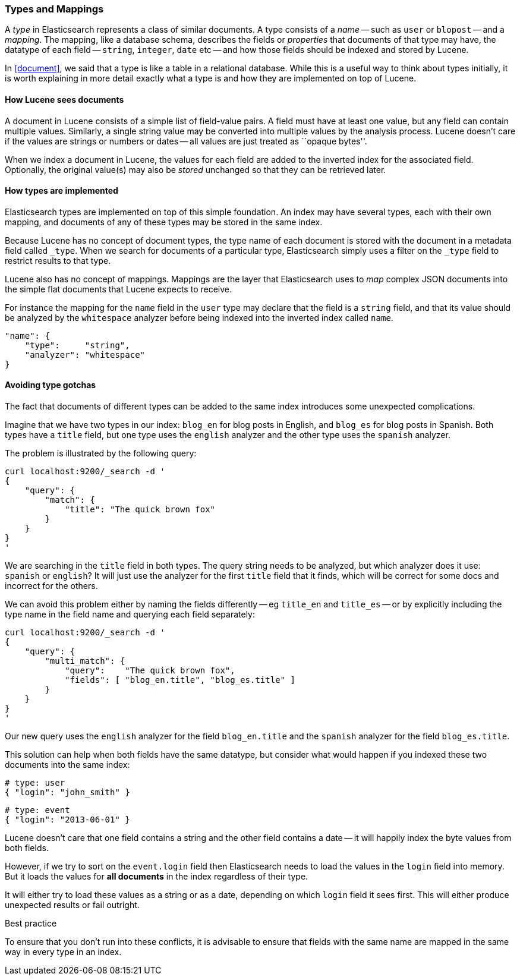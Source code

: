 [[mapping]]
=== Types and Mappings

A _type_ in Elasticsearch represents a class of similar documents.
A type consists of a _name_ -- such as `user` or `blopost` -- and a
_mapping_. The mapping, like a database schema, describes the fields or
_properties_ that documents of that type may have, the datatype of
each field -- `string`, `integer`, `date` etc --
and how those fields should be indexed and stored by Lucene.

In <<document>>, we said that a type is
like a table in a relational database. While this is a useful way to
think about types initially, it is worth explaining in more detail exactly
what a type is and how they are implemented on top of Lucene.

==== How Lucene sees documents

A document in Lucene consists of a simple list of field-value
pairs. A field must have at least one value, but any field can contain
multiple values. Similarly, a single string value may be converted
into multiple values by the analysis process.  Lucene doesn't care if the
values are strings or numbers or dates -- all values are just treated as
``opaque bytes''.

When we index a document in Lucene, the values for each field are added to
the inverted index for the associated field.  Optionally, the original value(s)
may also be _stored_ unchanged so that they can be retrieved later.

==== How types are implemented

Elasticsearch types are implemented on top of this simple foundation.
An index may have several types, each with their own mapping, and
documents of any of these types may be stored in the same index.

Because Lucene has no concept of document types, the type name
of each document is stored with the document in a metadata field called
`_type`. When we search for documents of a particular type, Elasticsearch
simply uses a filter on the `_type` field to restrict results to that type.

Lucene also has no concept of mappings. Mappings are the layer
that Elasticsearch uses to _map_ complex JSON documents into the
simple flat documents that Lucene expects to receive.

For instance the mapping for the `name` field in the `user` type may declare
that the field is a `string` field, and that its value should be analyzed
by the `whitespace` analyzer before being indexed into the inverted
index called `name`.

    "name": {
        "type":     "string",
        "analyzer": "whitespace"
    }

==== Avoiding type gotchas

The fact that documents of different types can be added to the same index
introduces some unexpected complications.

Imagine that we have two types in our index: `blog_en` for blog posts in
English, and `blog_es` for blog posts in Spanish.  Both types have a
`title` field, but one type uses the `english` analyzer and
the other type uses the `spanish` analyzer.

The problem is illustrated by the following query:

    curl localhost:9200/_search -d '
    {
        "query": {
            "match": {
                "title": "The quick brown fox"
            }
        }
    }
    '

We are searching in the `title` field in both types.  The query string needs
to be analyzed, but which analyzer does it use: `spanish` or `english`?
It will just use the analyzer for the first `title` field that it finds,
which will be correct for some docs and incorrect for the others.

We can avoid this problem either by naming the fields differently -- eg
`title_en` and `title_es` -- or by explicitly including the type name
in the field name and querying each field separately:

    curl localhost:9200/_search -d '
    {
        "query": {
            "multi_match": {
                "query":    "The quick brown fox",
                "fields": [ "blog_en.title", "blog_es.title" ]
            }
        }
    }
    '

Our new query uses the `english` analyzer for the field `blog_en.title` and
the `spanish` analyzer for the field `blog_es.title`.

This solution can help when both fields have the same datatype, but
consider what would happen if you indexed these two documents into
the same index:

    # type: user
    { "login": "john_smith" }

    # type: event
    { "login": "2013-06-01" }

Lucene doesn't care that one field contains a string and the other field
contains a date -- it will happily index the byte values from both fields.

However, if we try to sort on the `event.login` field then Elasticsearch
needs to load the values in the `login` field into memory. But it loads the
values for  *all documents* in the index regardless of their type.

It will either try to load these values as a string or as a date,
depending on which `login` field it sees first. This will either
produce unexpected results or fail outright.

.Best practice
****
To ensure that you don't run into these conflicts, it is
advisable to ensure that fields with the same name are mapped in the same way
in every type in an index.
****






